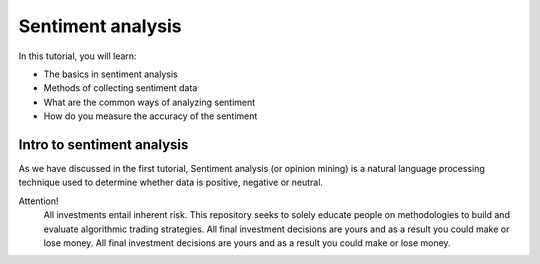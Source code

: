 Sentiment analysis
===================


In this tutorial, you will learn:

* The basics in sentiment analysis
* Methods of collecting sentiment data
* What are the common ways of analyzing sentiment
* How do you measure the accuracy of the sentiment


Intro to sentiment analysis
-----------------------------

| As we have discussed in the first tutorial, Sentiment analysis (or opinion mining) is a natural language processing technique used to determine whether data is     positive, negative or neutral. 

Attention!
   | All investments entail inherent risk. This repository seeks to solely educate 
     people on methodologies to build and evaluate algorithmic trading strategies. 
     All final investment decisions are yours and as a result you could make or lose money.
     All final investment decisions are yours and as a result you could make or lose money.
